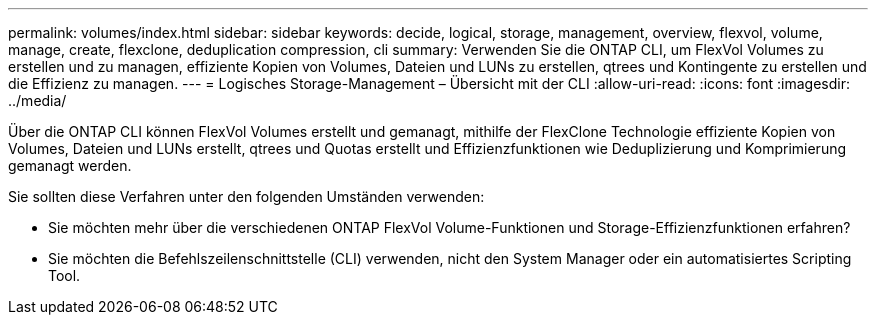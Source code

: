 ---
permalink: volumes/index.html 
sidebar: sidebar 
keywords: decide, logical, storage, management, overview, flexvol, volume, manage, create, flexclone, deduplication compression, cli 
summary: Verwenden Sie die ONTAP CLI, um FlexVol Volumes zu erstellen und zu managen, effiziente Kopien von Volumes, Dateien und LUNs zu erstellen, qtrees und Kontingente zu erstellen und die Effizienz zu managen. 
---
= Logisches Storage-Management – Übersicht mit der CLI
:allow-uri-read: 
:icons: font
:imagesdir: ../media/


[role="lead"]
Über die ONTAP CLI können FlexVol Volumes erstellt und gemanagt, mithilfe der FlexClone Technologie effiziente Kopien von Volumes, Dateien und LUNs erstellt, qtrees und Quotas erstellt und Effizienzfunktionen wie Deduplizierung und Komprimierung gemanagt werden.

Sie sollten diese Verfahren unter den folgenden Umständen verwenden:

* Sie möchten mehr über die verschiedenen ONTAP FlexVol Volume-Funktionen und Storage-Effizienzfunktionen erfahren?
* Sie möchten die Befehlszeilenschnittstelle (CLI) verwenden, nicht den System Manager oder ein automatisiertes Scripting Tool.

